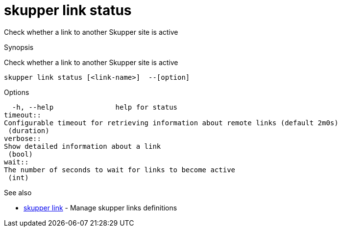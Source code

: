 = skupper link status

Check whether a link to another Skupper site is active

.Synopsis

Check whether a link to another Skupper site is active


 skupper link status [<link-name>]  --[option]



.Options


  -h, --help               help for status
timeout:: 
Configurable timeout for retrieving information about remote links (default 2m0s)
 (duration)
verbose:: 
Show detailed information about a link
 (bool)
wait:: 
The number of seconds to wait for links to become active
 (int)


.Options inherited from parent commands


// 
// 
// 


.See also

* xref:skupper_link.adoc[skupper link]	 - Manage skupper links definitions


// = Auto generated by spf13/cobra on 18-Oct-2022
